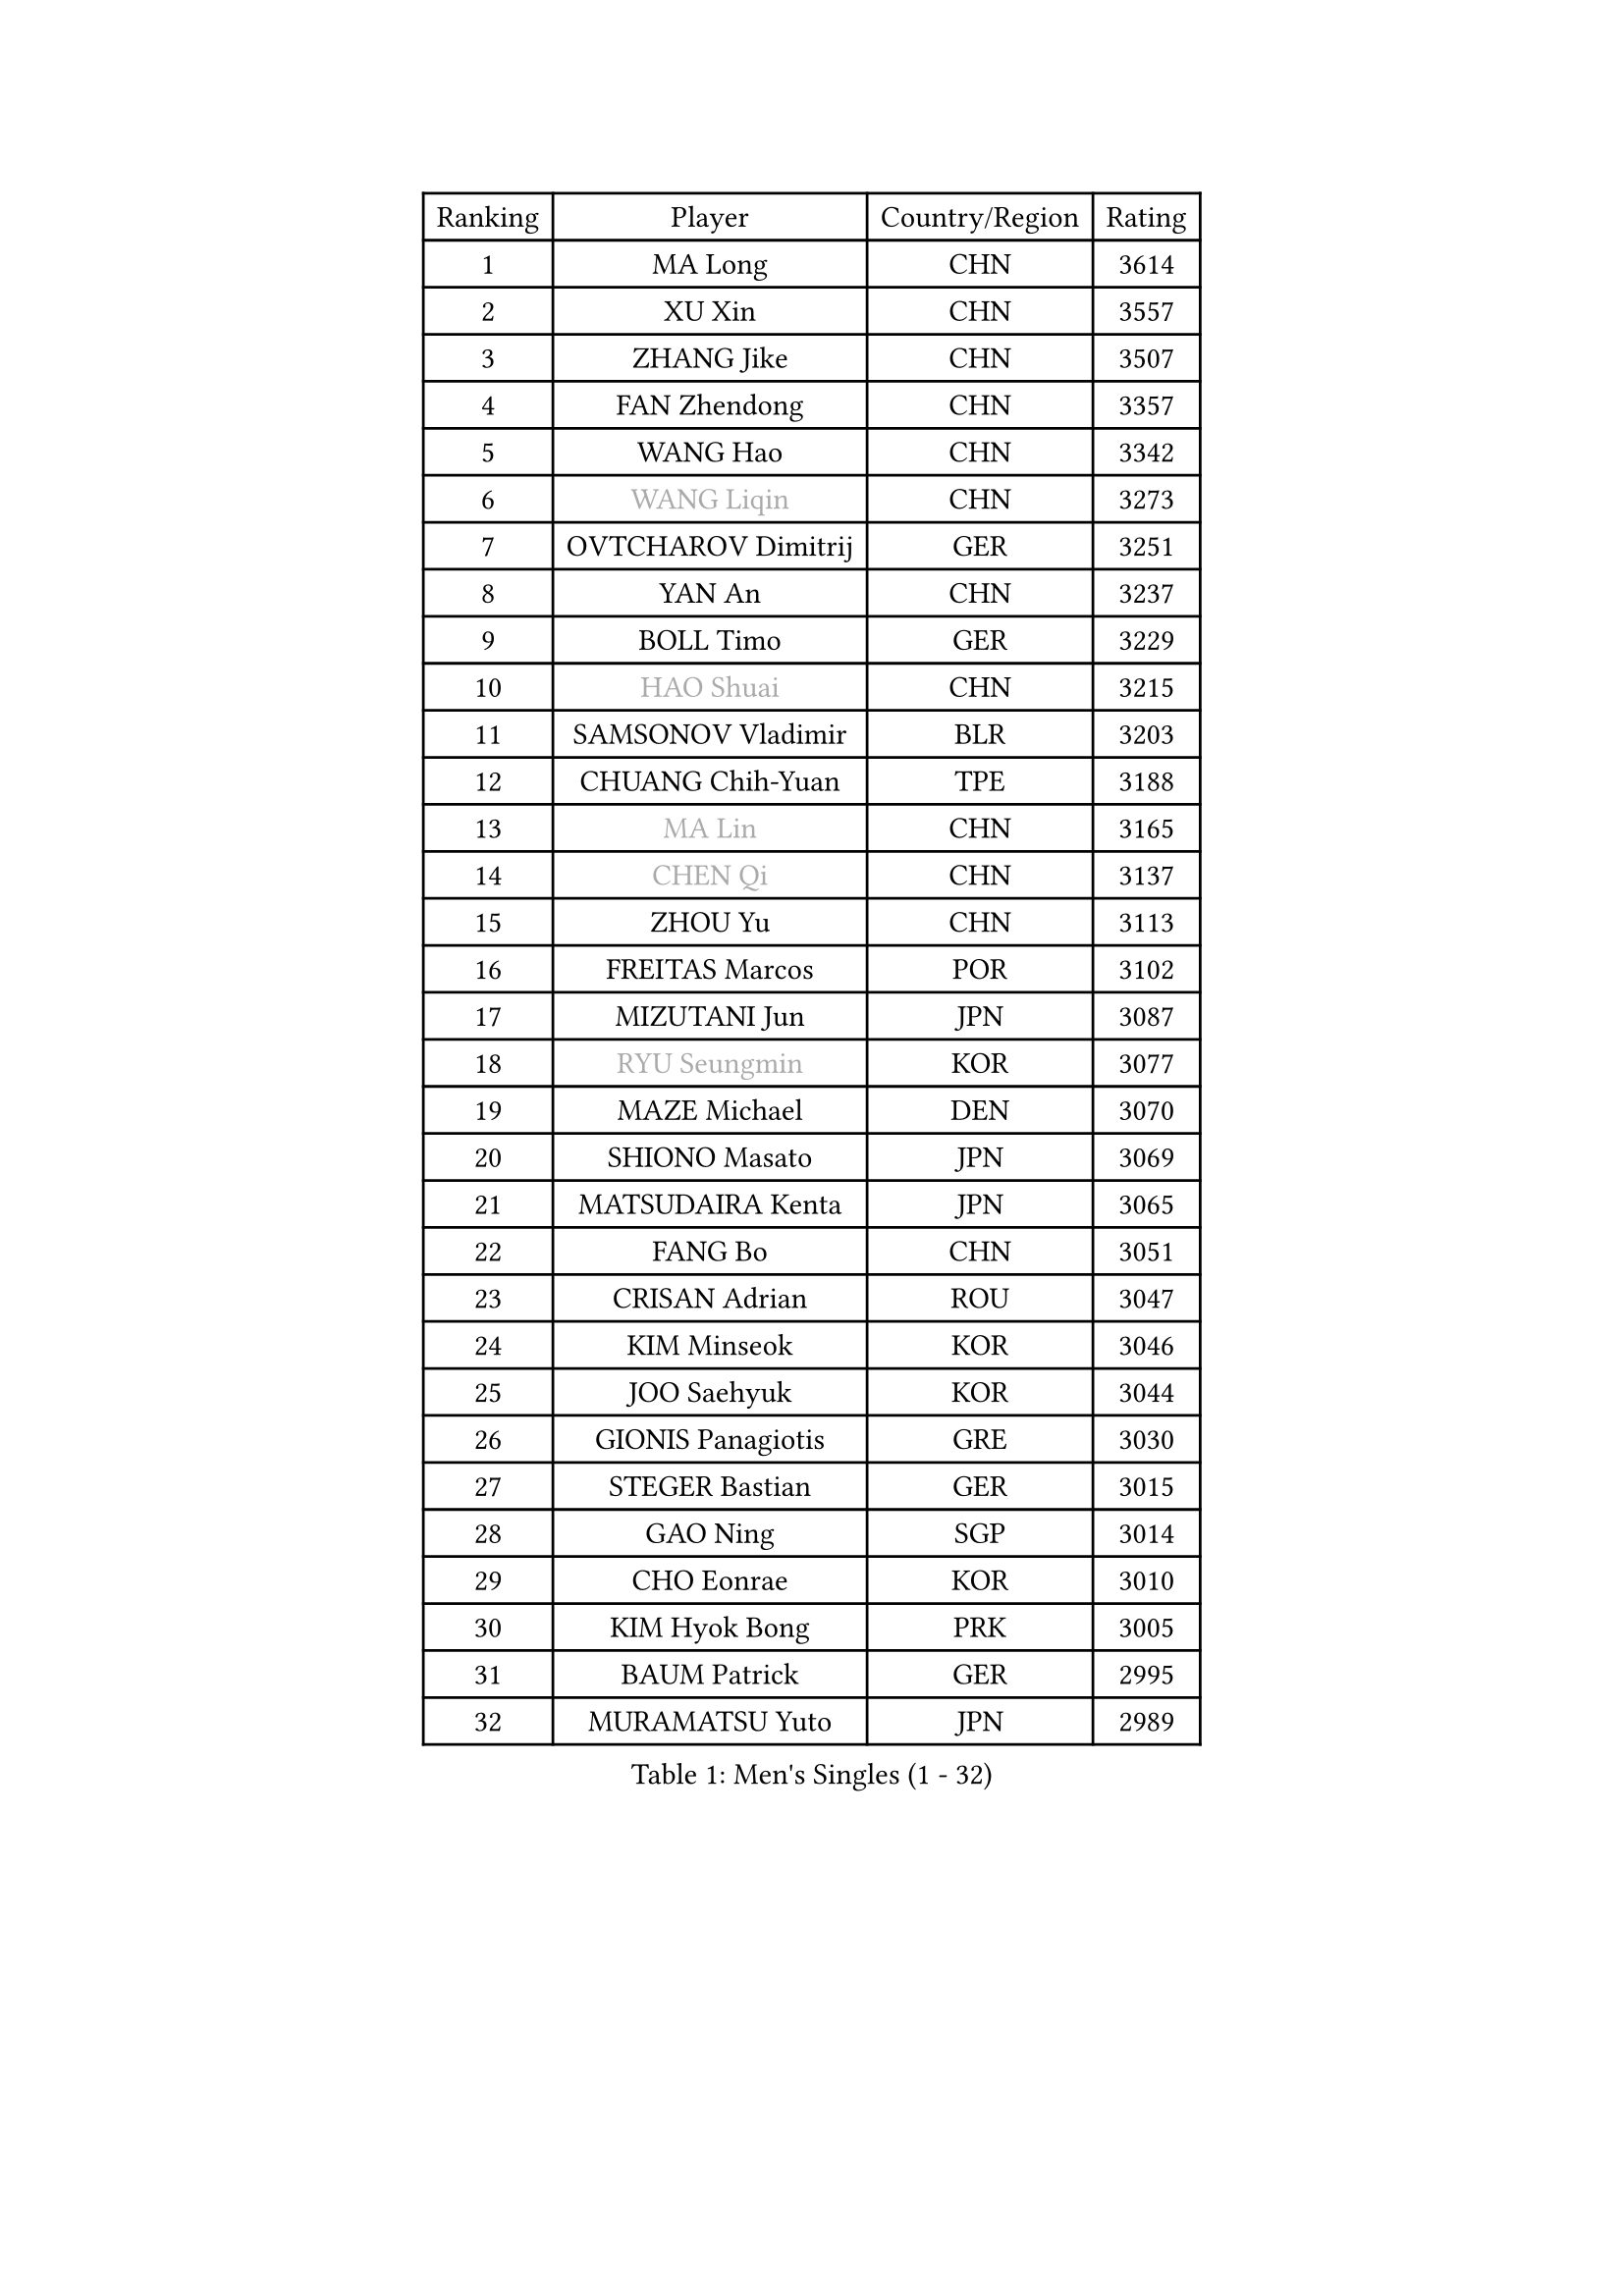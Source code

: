 
#set text(font: ("Courier New", "NSimSun"))
#figure(
  caption: "Men's Singles (1 - 32)",
    table(
      columns: 4,
      [Ranking], [Player], [Country/Region], [Rating],
      [1], [MA Long], [CHN], [3614],
      [2], [XU Xin], [CHN], [3557],
      [3], [ZHANG Jike], [CHN], [3507],
      [4], [FAN Zhendong], [CHN], [3357],
      [5], [WANG Hao], [CHN], [3342],
      [6], [#text(gray, "WANG Liqin")], [CHN], [3273],
      [7], [OVTCHAROV Dimitrij], [GER], [3251],
      [8], [YAN An], [CHN], [3237],
      [9], [BOLL Timo], [GER], [3229],
      [10], [#text(gray, "HAO Shuai")], [CHN], [3215],
      [11], [SAMSONOV Vladimir], [BLR], [3203],
      [12], [CHUANG Chih-Yuan], [TPE], [3188],
      [13], [#text(gray, "MA Lin")], [CHN], [3165],
      [14], [#text(gray, "CHEN Qi")], [CHN], [3137],
      [15], [ZHOU Yu], [CHN], [3113],
      [16], [FREITAS Marcos], [POR], [3102],
      [17], [MIZUTANI Jun], [JPN], [3087],
      [18], [#text(gray, "RYU Seungmin")], [KOR], [3077],
      [19], [MAZE Michael], [DEN], [3070],
      [20], [SHIONO Masato], [JPN], [3069],
      [21], [MATSUDAIRA Kenta], [JPN], [3065],
      [22], [FANG Bo], [CHN], [3051],
      [23], [CRISAN Adrian], [ROU], [3047],
      [24], [KIM Minseok], [KOR], [3046],
      [25], [JOO Saehyuk], [KOR], [3044],
      [26], [GIONIS Panagiotis], [GRE], [3030],
      [27], [STEGER Bastian], [GER], [3015],
      [28], [GAO Ning], [SGP], [3014],
      [29], [CHO Eonrae], [KOR], [3010],
      [30], [KIM Hyok Bong], [PRK], [3005],
      [31], [BAUM Patrick], [GER], [2995],
      [32], [MURAMATSU Yuto], [JPN], [2989],
    )
  )#pagebreak()

#set text(font: ("Courier New", "NSimSun"))
#figure(
  caption: "Men's Singles (33 - 64)",
    table(
      columns: 4,
      [Ranking], [Player], [Country/Region], [Rating],
      [33], [NIWA Koki], [JPN], [2984],
      [34], [TANG Peng], [HKG], [2984],
      [35], [TAN Ruiwu], [CRO], [2966],
      [36], [WONG Chun Ting], [HKG], [2960],
      [37], [ZHAN Jian], [SGP], [2956],
      [38], [PITCHFORD Liam], [ENG], [2955],
      [39], [YOSHIDA Kaii], [JPN], [2954],
      [40], [CHEN Chien-An], [TPE], [2949],
      [41], [LIANG Jingkun], [CHN], [2939],
      [42], [LIU Yi], [CHN], [2933],
      [43], [LEE Jungwoo], [KOR], [2928],
      [44], [FEGERL Stefan], [AUT], [2919],
      [45], [TOKIC Bojan], [SLO], [2919],
      [46], [LUNDQVIST Jens], [SWE], [2915],
      [47], [JEOUNG Youngsik], [KOR], [2912],
      [48], [FRANZISKA Patrick], [GER], [2904],
      [49], [JEONG Sangeun], [KOR], [2903],
      [50], [OH Sangeun], [KOR], [2897],
      [51], [KISHIKAWA Seiya], [JPN], [2894],
      [52], [GACINA Andrej], [CRO], [2890],
      [53], [MENGEL Steffen], [GER], [2888],
      [54], [SHIBAEV Alexander], [RUS], [2886],
      [55], [#text(gray, "SUSS Christian")], [GER], [2878],
      [56], [HABESOHN Daniel], [AUT], [2878],
      [57], [LIN Gaoyuan], [CHN], [2875],
      [58], [WANG Yang], [SVK], [2874],
      [59], [LI Ahmet], [TUR], [2874],
      [60], [KIM Junghoon], [KOR], [2873],
      [61], [CHAN Kazuhiro], [JPN], [2870],
      [62], [HE Zhiwen], [ESP], [2866],
      [63], [TAKAKIWA Taku], [JPN], [2865],
      [64], [FILUS Ruwen], [GER], [2856],
    )
  )#pagebreak()

#set text(font: ("Courier New", "NSimSun"))
#figure(
  caption: "Men's Singles (65 - 96)",
    table(
      columns: 4,
      [Ranking], [Player], [Country/Region], [Rating],
      [65], [KREANGA Kalinikos], [GRE], [2854],
      [66], [WANG Eugene], [CAN], [2854],
      [67], [GERELL Par], [SWE], [2854],
      [68], [WANG Zengyi], [POL], [2852],
      [69], [ALAMIYAN Noshad], [IRI], [2847],
      [70], [CHEN Weixing], [AUT], [2844],
      [71], [MONTEIRO Joao], [POR], [2839],
      [72], [LEE Sang Su], [KOR], [2838],
      [73], [SHANG Kun], [CHN], [2834],
      [74], [LEBESSON Emmanuel], [FRA], [2833],
      [75], [OYA Hidetoshi], [JPN], [2833],
      [76], [GARDOS Robert], [AUT], [2828],
      [77], [ACHANTA Sharath Kamal], [IND], [2826],
      [78], [YANG Zi], [SGP], [2825],
      [79], [SKACHKOV Kirill], [RUS], [2825],
      [80], [PERSSON Jorgen], [SWE], [2816],
      [81], [LEUNG Chu Yan], [HKG], [2813],
      [82], [APOLONIA Tiago], [POR], [2812],
      [83], [MATSUDAIRA Kenji], [JPN], [2810],
      [84], [PROKOPCOV Dmitrij], [CZE], [2793],
      [85], [LIVENTSOV Alexey], [RUS], [2789],
      [86], [SCHLAGER Werner], [AUT], [2785],
      [87], [#text(gray, "SVENSSON Robert")], [SWE], [2782],
      [88], [SMIRNOV Alexey], [RUS], [2776],
      [89], [PAK Sin Hyok], [PRK], [2770],
      [90], [SALIFOU Abdel-Kader], [FRA], [2768],
      [91], [PLATONOV Pavel], [BLR], [2767],
      [92], [SAIVE Jean-Michel], [BEL], [2764],
      [93], [KIM Donghyun], [KOR], [2764],
      [94], [GAUZY Simon], [FRA], [2762],
      [95], [ELOI Damien], [FRA], [2760],
      [96], [ROBINOT Quentin], [FRA], [2756],
    )
  )#pagebreak()

#set text(font: ("Courier New", "NSimSun"))
#figure(
  caption: "Men's Singles (97 - 128)",
    table(
      columns: 4,
      [Ranking], [Player], [Country/Region], [Rating],
      [97], [PAPAGEORGIOU Konstantinos], [GRE], [2755],
      [98], [#text(gray, "YIN Hang")], [CHN], [2754],
      [99], [MORIZONO Masataka], [JPN], [2753],
      [100], [KOLAREK Tomislav], [CRO], [2753],
      [101], [KONECNY Tomas], [CZE], [2752],
      [102], [VANG Bora], [TUR], [2750],
      [103], [HOU Yingchao], [CHN], [2750],
      [104], [KEINATH Thomas], [SVK], [2750],
      [105], [ASSAR Omar], [EGY], [2750],
      [106], [MACHADO Carlos], [ESP], [2750],
      [107], [KANG Dongsoo], [KOR], [2750],
      [108], [YOSHIMURA Maharu], [JPN], [2747],
      [109], [SEO Hyundeok], [KOR], [2746],
      [110], [LIN Ju], [DOM], [2746],
      [111], [TSUBOI Gustavo], [BRA], [2744],
      [112], [KOSOWSKI Jakub], [POL], [2743],
      [113], [PISTEJ Lubomir], [SVK], [2737],
      [114], [AKERSTROM Fabian], [SWE], [2737],
      [115], [UEDA Jin], [JPN], [2736],
      [116], [KARAKASEVIC Aleksandar], [SRB], [2736],
      [117], [KOU Lei], [UKR], [2734],
      [118], [TOSIC Roko], [CRO], [2731],
      [119], [KARLSSON Kristian], [SWE], [2726],
      [120], [MACHI Asuka], [JPN], [2721],
      [121], [LI Hu], [SGP], [2721],
      [122], [JAKAB Janos], [HUN], [2719],
      [123], [JIANG Tianyi], [HKG], [2718],
      [124], [CHTCHETININE Evgueni], [BLR], [2715],
      [125], [VLASOV Grigory], [RUS], [2713],
      [126], [GORAK Daniel], [POL], [2712],
      [127], [DIDUKH Oleksandr], [UKR], [2712],
      [128], [YOSHIDA Masaki], [JPN], [2711],
    )
  )